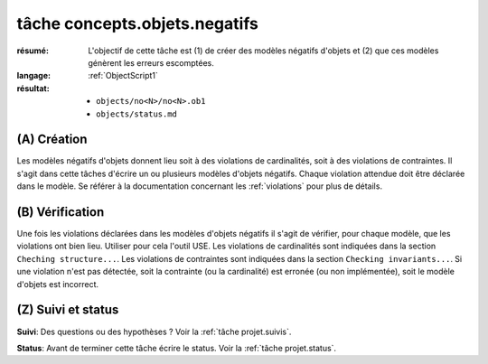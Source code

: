 .. _`tâche concepts.objets.negatifs`:

tâche concepts.objets.negatifs
==============================

:résumé: L'objectif de cette tâche est (1) de créer des modèles négatifs
    d'objets et (2) que ces modèles génèrent les erreurs escomptées.

:langage:  :ref:`ObjectScript1`
:résultat:
    * ``objects/no<N>/no<N>.ob1``
    * ``objects/status.md``


(A) Création
------------

Les modèles négatifs d'objets donnent lieu soit à des violations de
cardinalités, soit à des violations de contraintes. Il s'agit dans
cette tâches d'écrire un ou plusieurs modèles d'objets négatifs.
Chaque violation attendue doit être déclarée dans le modèle.
Se référer à la documentation concernant les :ref:`violations` pour plus
de détails.

(B) Vérification
----------------

Une fois les violations déclarées dans les modèles d'objets négatifs
il s'agit de vérifier, pour chaque modèle, que les violations ont
bien lieu. Utiliser pour cela l'outil USE. Les violations de cardinalités
sont indiquées dans la section ``Cheching structure...``. Les
violations de contraintes sont indiquées dans la section
``Checking invariants...``. Si une violation n'est pas détectée, soit la
contrainte (ou la cardinalité) est erronée (ou non implémentée),
soit le modèle d'objets est incorrect.

(Z) Suivi et status
-------------------

**Suivi**: Des questions ou des hypothèses ? Voir la
:ref:`tâche projet.suivis`.

**Status**: Avant de terminer cette tâche écrire le status. Voir la
:ref:`tâche projet.status`.